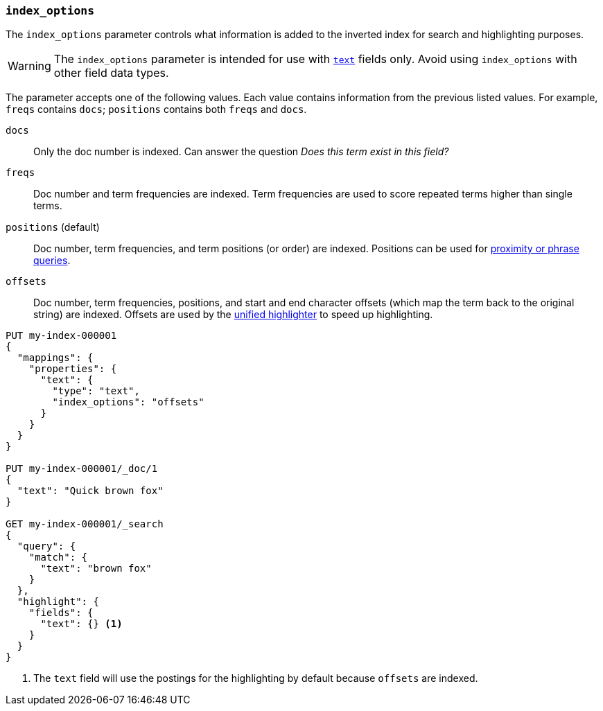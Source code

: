 [[index-options]]
=== `index_options`

The `index_options` parameter controls what information is added to the
inverted index for search and highlighting purposes.

[WARNING]
====
The `index_options` parameter is intended for use with <<text,`text`>> fields
only. Avoid using `index_options` with other field data types.
====

The parameter accepts one of the following values. Each value contains
information from the previous listed values. For example, `freqs` contains
`docs`; `positions` contains both `freqs` and `docs`.

`docs`::
Only the doc number is indexed. Can answer the question _Does this term exist in
this field?_

`freqs`::
Doc number and term frequencies are indexed. Term frequencies are used to score
repeated terms higher than single terms.

`positions` (default)::
Doc number, term frequencies, and term positions (or order) are indexed.
Positions can be used for <<query-dsl-match-query-phrase,proximity or phrase
queries>>.

`offsets`::
Doc number, term frequencies, positions, and start and end character offsets
(which map the term back to the original string) are indexed. Offsets are used
by the <<unified-highlighter,unified highlighter>> to speed up highlighting.

[source,console]
--------------------------------------------------
PUT my-index-000001
{
  "mappings": {
    "properties": {
      "text": {
        "type": "text",
        "index_options": "offsets"
      }
    }
  }
}

PUT my-index-000001/_doc/1
{
  "text": "Quick brown fox"
}

GET my-index-000001/_search
{
  "query": {
    "match": {
      "text": "brown fox"
    }
  },
  "highlight": {
    "fields": {
      "text": {} <1>
    }
  }
}
--------------------------------------------------

<1> The `text` field will use the postings for the highlighting by default because `offsets` are indexed.

